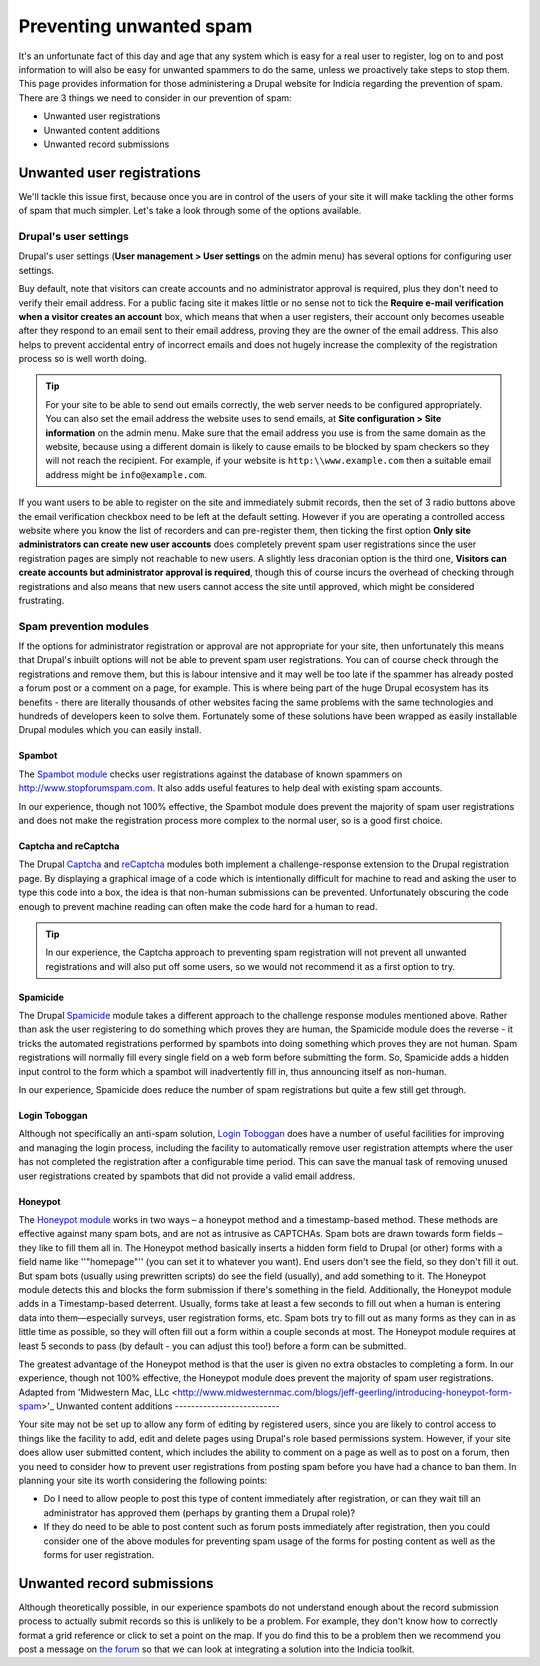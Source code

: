 Preventing unwanted spam
========================

It's an unfortunate fact of this day and age that any system which is easy for a real user
to register, log on to and post information to will also be easy for unwanted spammers to 
do the same, unless we proactively take steps to stop them. This page provides information
for those administering a Drupal website for Indicia regarding the prevention of spam.
There are 3 things we need to consider in our prevention of spam:

* Unwanted user registrations
* Unwanted content additions
* Unwanted record submissions

Unwanted user registrations
---------------------------

We'll tackle this issue first, because once you are in control of the users of your site
it will make tackling the other forms of spam that much simpler. Let's take a look through
some of the options available.

Drupal's user settings
^^^^^^^^^^^^^^^^^^^^^^

Drupal's user settings (**User management > User settings** on the admin menu) has 
several options for configuring user settings.

.. image:: ../../images/screenshots/drupal/user-settings.png
  :width: 700px
  :alt: Drupal 6's options for public registrations
  
Buy default, note that visitors can create accounts and no administrator approval is 
required, plus they don't need to verify their email address. For a public facing site
it makes little or no sense not to tick the **Require e-mail verification when a visitor 
creates an account** box, which means that when a user registers, their account only
becomes useable after they respond to an email sent to their email address, proving they
are the owner of the email address. This also helps to prevent accidental entry of 
incorrect emails and does not hugely increase the complexity of the registration process
so is well worth doing. 

.. tip::

  For your site to be able to send out emails correctly, the web server needs to be 
  configured appropriately. You can also set the email address the website uses to send
  emails, at **Site configuration > Site information** on the admin menu. Make sure that 
  the email address you use is from the same domain as the website, because using a 
  different domain is likely to cause emails to be blocked by spam checkers so they will
  not reach the recipient. For example, if your website is ``http:\\www.example.com``
  then a suitable email address might be ``info@example.com``.
  
If you want users to be able to register on the site and immediately submit records,
then the set of 3 radio buttons above the email verification checkbox need to be left at
the default setting. However if you are operating a controlled access website where you
know the list of recorders and can pre-register them, then ticking the first option
**Only site administrators can create new user accounts** does completely prevent spam
user registrations since the user registration pages are simply not reachable to new
users. A slightly less draconian option is the third one, **Visitors can create accounts
but administrator approval is required**, though this of course incurs the overhead of
checking through registrations and also means that new users cannot access the site
until approved, which might be considered frustrating.

Spam prevention modules
^^^^^^^^^^^^^^^^^^^^^^^

If the options for administrator registration or approval are not appropriate for your 
site, then unfortunately this means that Drupal's inbuilt options will not be able to 
prevent spam user registrations. You can of course check through the registrations and 
remove them, but this is labour intensive and it may well be too late if the spammer has
already posted a forum post or a comment on a page, for example. This is where being part
of the huge Drupal ecosystem has its benefits - there are literally thousands of other
websites facing the same problems with the same technologies and hundreds of developers
keen to solve them. Fortunately some of these solutions have been wrapped as easily 
installable Drupal modules which you can easily install.

Spambot
"""""""

The `Spambot module <http://drupal.org/project/spambot>`_ checks user registrations 
against the database of known spammers on http://www.stopforumspam.com. It also adds 
useful features to help deal with existing spam accounts. 

In our experience, though not 100% effective, the Spambot module does prevent the majority
of spam user registrations and does not make the registration process more complex to the 
normal user, so is a good first choice.

Captcha and reCaptcha
"""""""""""""""""""""

The Drupal `Captcha <http://drupal.org/captcha>`_ and `reCaptcha <http://drupal.org/recaptcha>`_
modules both implement a challenge-response extension to the Drupal registration page. By
displaying a graphical image of a code which is intentionally difficult for machine to 
read and asking the user to type this code into a box, the idea is that non-human 
submissions can be prevented. Unfortunately obscuring the code enough to prevent 
machine reading can often make the code hard for a human to read.

.. tip::

  In our experience, the Captcha approach to preventing spam registration will not
  prevent all unwanted registrations and will also put off some users, so we would not
  recommend it as a first option to try.
  
Spamicide
"""""""""

The Drupal `Spamicide <http://drupal.org/spamicide>`_ module takes a different approach
to the challenge response modules mentioned above. Rather than ask the user registering
to do something which proves they are human, the Spamicide module does the reverse - it
tricks the automated registrations performed by spambots into doing something which
proves they are not human. Spam registrations will normally fill every single field on a
web form before submitting the form. So, Spamicide adds a hidden input control to the
form which a spambot will inadvertently fill in, thus announcing itself as non-human.

In our experience, Spamicide does reduce the number of spam registrations but quite a few
still get through.

Login Toboggan
""""""""""""""

Although not specifically an anti-spam solution, `Login Toboggan
<http://drupal.org/logintoboggan>`_ does have a number of useful facilities for
improving and managing the login process, including the facility to automatically remove
user registration attempts where the user has not completed the registration after a
configurable time period. This can save the manual task of removing unused user
registrations created by spambots that did not provide a valid email address.

Honeypot
""""""""

The `Honeypot module <https://www.drupal.org/project/honeypot>`_ works in two ways – a honeypot method and a timestamp-based method. These methods are effective against many spam bots, and are not as intrusive as CAPTCHAs. Spam bots are drawn towards form fields – they like to fill them all in. The Honeypot method basically inserts a hidden form field to Drupal (or other) forms with a field name like ''"homepage"'' (you can set it to whatever you want). End users don't see the field, so they don't fill it out. But spam bots (usually using prewritten scripts) do see the field (usually), and add something to it. The Honeypot module detects this and blocks the form submission if there's something in the field.
Additionally, the Honeypot module adds in a Timestamp-based deterrent. Usually, forms take at least a few seconds to fill out when a human is entering data into them—especially surveys, user registration forms, etc. Spam bots try to fill out as many forms as they can in as little time as possible, so they will often fill out a form within a couple seconds at most. The Honeypot module requires at least 5 seconds to pass (by default - you can adjust this too!) before a form can be submitted.

The greatest advantage of the Honeypot method is that the user is given no extra obstacles to completing a form. In our experience, though not 100% effective, the Honeypot module does prevent the majority of spam user registrations.
Adapted from 'Midwestern Mac, LLc <http://www.midwesternmac.com/blogs/jeff-geerling/introducing-honeypot-form-spam>'_
Unwanted content additions
--------------------------

Your site may not be set up to allow any form of editing by registered users, since you 
are likely to control access to things like the facility to add, edit and delete pages
using Drupal's role based permissions system. However, if your site does allow user 
submitted content, which includes the ability to comment on a page as well as to post on a
forum, then you need to consider how to prevent user registrations from posting spam 
before you have had a chance to ban them. In planning your site its worth considering the
following points:

* Do I need to allow people to post this type of content immediately after registration, 
  or can they wait till an administrator has approved them (perhaps by granting them a 
  Drupal role)?
* If they do need to be able to post content such as forum posts immediately after
  registration, then you could consider one of the above modules for preventing spam
  usage of the forms for posting content as well as the forms for user registration.
  
Unwanted record submissions
---------------------------

Although theoretically possible, in our experience spambots do not understand enough about
the record submission process to actually submit records so this is unlikely to be a 
problem. For example, they don't know how to correctly format a grid reference or click
to set a point on the map. If you do find this to be a problem then we recommend you 
post a message on `the forum <http://forums.nbn.org.uk/viewforum.php?id=25>`_ so that we 
can look at integrating a solution into the Indicia toolkit.
